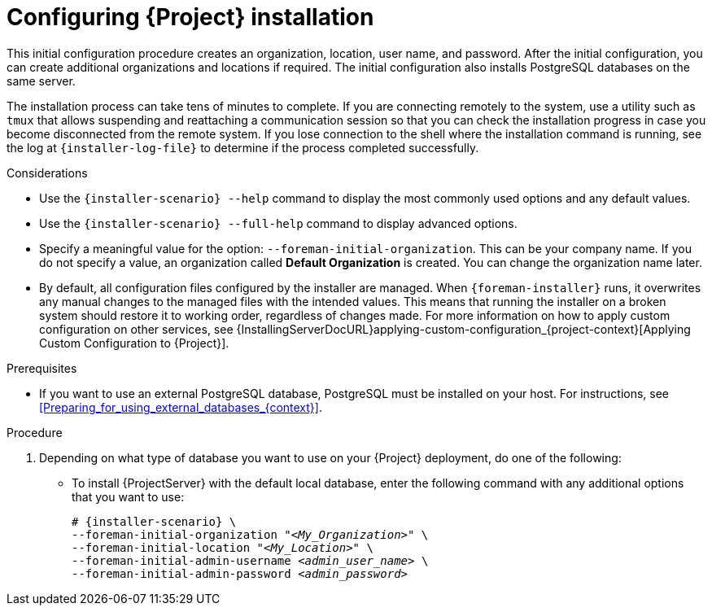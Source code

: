 [id="Configuring_Installation_{context}"]
= Configuring {Project} installation

This initial configuration procedure creates an organization, location, user name, and password.
After the initial configuration, you can create additional organizations and locations if required.
The initial configuration also installs PostgreSQL databases on the same server.

The installation process can take tens of minutes to complete.
If you are connecting remotely to the system, use a utility such as `tmux` that allows suspending and reattaching a communication session so that you can check the installation progress in case you become disconnected from the remote system.
If you lose connection to the shell where the installation command is running, see the log at `{installer-log-file}` to determine if the process completed successfully.

.Considerations

* Use the `{installer-scenario} --help` command to display the most commonly used options and any default values.
* Use the `{installer-scenario} --full-help` command to display advanced options.

* Specify a meaningful value for the option: `--foreman-initial-organization`.
This can be your company name.
ifdef::katello,satellite,orcharhino[]
An internal label that matches the value is also created and cannot be changed afterwards.
If you do not specify a value, an organization called *Default Organization* with the label *Default_Organization* is created.
You can rename the organization name but not the label.
endif::[]
ifndef::katello,satellite,orcharhino[]
If you do not specify a value, an organization called *Default Organization* is created.
You can change the organization name later.
endif::[]

* By default, all configuration files configured by the installer are managed.
When `{foreman-installer}` runs, it overwrites any manual changes to the managed files with the intended values.
This means that running the installer on a broken system should restore it to working order, regardless of changes made.
For more information on how to apply custom configuration on other services, see {InstallingServerDocURL}applying-custom-configuration_{project-context}[Applying Custom Configuration to {Project}].

ifdef::foreman-el,foreman-deb[]
* By default, {ProjectServer} is installed with the Puppet agent running as a service.
If required, you can disable Puppet agent on {ProjectServer} using the `--puppet-runmode=none` option.
endif::[]

.Prerequisites

* If you want to use an external PostgreSQL database, PostgreSQL must be installed on your host. 
For instructions, see xref:Preparing_for_using_external_databases_{context}[].

.Procedure

. Depending on what type of database you want to use on your {Project} deployment, do one of the following:
+
--
* To install {ProjectServer} with the default local database, enter the following command with any additional options that you want to use:
+
[options="nowrap" subs="+quotes,attributes"]
----
# {installer-scenario} \
--foreman-initial-organization "_<My_Organization>_" \
--foreman-initial-location "_<My_Location>_" \
--foreman-initial-admin-username _<admin_user_name>_ \
--foreman-initial-admin-password _<admin_password>_
----
ifdef::katello,satellite,orcharhino[]
** To install {ProjectServer} with an external PostgreSQL server, enter the following command:
+
[options="nowrap" subs="+quotes,attributes"]
----
# {installer-scenario} \
--foreman-initial-organization "_<My_Organization>_" \
--foreman-initial-location "_<My_Location>_" \
--foreman-initial-admin-username _<admin_user_name>_ \
--foreman-initial-admin-password _<admin_password>_ \
ifdef::katello,satellite,orcharhino[]
--katello-candlepin-manage-db false \
--katello-candlepin-db-host _<postgres.example.com>_ \
--katello-candlepin-db-name _<candlepin>_ \
--katello-candlepin-db-user _<candlepin>_ \
--katello-candlepin-db-password _<Candlepin_Password>_ \
--foreman-proxy-content-pulpcore-manage-postgresql false \
--foreman-proxy-content-pulpcore-postgresql-host _<postgres.example.com>_ \
--foreman-proxy-content-pulpcore-postgresql-db-name pulpcore \
--foreman-proxy-content-pulpcore-postgresql-user pulp \
--foreman-proxy-content-pulpcore-postgresql-password _<Pulpcore_Password>_ \
endif::[]
--foreman-db-manage false \
--foreman-db-host _<postgres.example.com>_ \
--foreman-db-database _<foreman>_ \
--foreman-db-username _<foreman>_ \
--foreman-db-password _<Foreman_Password>*_
----
+
To also enable encrypted connections for these external databases, use the following command instead:
+
[options="nowrap" subs="+quotes,attributes"]
----
# {installer-scenario} \
--foreman-initial-organization "_<My_Organization>_" \
--foreman-initial-location "_<My_Location>_" \
--foreman-initial-admin-username _<admin_user_name>_ \
--foreman-initial-admin-password _<admin_password>_ \
ifdef::katello,satellite,orcharhino[]
--katello-candlepin-manage-db false \
--katello-candlepin-db-host _<postgres.example.com>_ \
--katello-candlepin-db-name _<candlepin>_ \
--katello-candlepin-db-user _<candlepin>_ \
--katello-candlepin-db-password _<Candlepin_Password>_ \
--katello-candlepin-db-ssl true \
--katello-candlepin-db-ssl-ca _<My_CA_Certificate>_ \
--katello-candlepin-db-ssl-verify true \
--foreman-proxy-content-pulpcore-manage-postgresql false \
--foreman-proxy-content-pulpcore-postgresql-host _<postgres.example.com>_ \
--foreman-proxy-content-pulpcore-postgresql-db-name pulpcore \
--foreman-proxy-content-pulpcore-postgresql-user pulp \
--foreman-proxy-content-pulpcore-postgresql-password _<Pulpcore_Password>_ \
--foreman-proxy-content-pulpcore-postgresql-ssl true \
--foreman-proxy-content-pulpcore-postgresql-ssl-root-ca _<My_CA_Certificate>_ \
endif::[]
--foreman-db-manage false \
--foreman-db-host _<postgres.example.com>_ \
--foreman-db-database _<foreman>_ \
--foreman-db-username _<foreman>_ \
--foreman-db-password _<Foreman_Password>*_
--foreman-db-root-cert _<My_CA_Certificate>_ \
--foreman-db-sslmode verify-full
----
--
+
The script displays its progress and writes logs to `{installer-log-file}`.


ifdef::satellite[]
ifeval::["{mode}" == "disconnected"]
. Unmount the ISO images:
+
[options="nowrap"]
----
# umount /media/sat6
# umount /media/rhel
----
endif::[]
endif::[]

